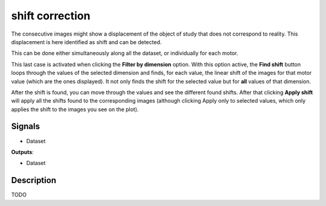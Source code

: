 shift correction
================

.. image:: icons/shift_correction.png

The consecutive images might show a displacement of the object of study that does not correspond to reality. This
displacement is here identified as shift and can be detected.

This can be done either simultaneously along all the dataset, or individually for each motor.

This last case is activated when clicking the **Filter by dimension** option. With this option active,
the **Find shift** button loops through the values of the selected dimension and finds, for
each value, the linear shift of the images for that motor value (which are the ones displayed). It not only finds the shift for the selected
value but for **all** values of that dimension.

After the shift is found, you can move through the values and see the different found shifts. After that clicking **Apply shift** will apply all
the shifts found to the corresponding images (although clicking Apply only to selected
values, which only applies the shift to the images you see on the plot).

Signals
-------

- Dataset

**Outputs**:

- Dataset

Description
-----------

TODO